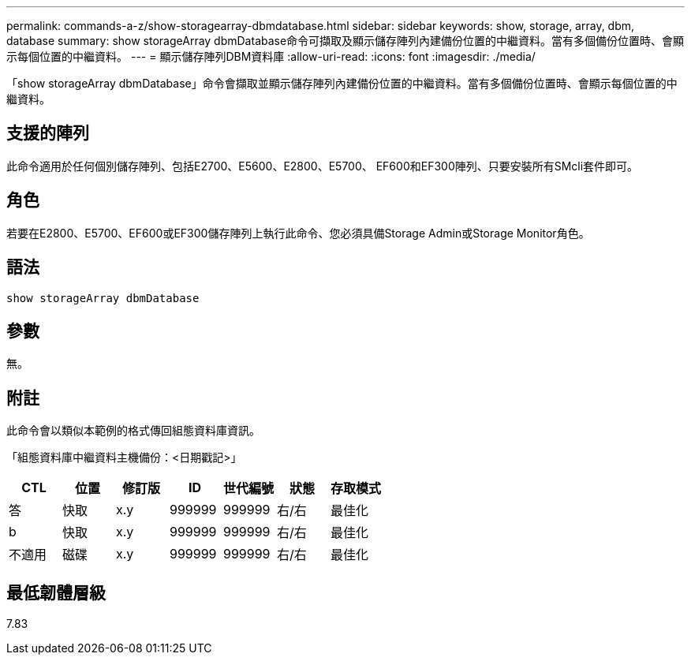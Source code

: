 ---
permalink: commands-a-z/show-storagearray-dbmdatabase.html 
sidebar: sidebar 
keywords: show, storage, array, dbm, database 
summary: show storageArray dbmDatabase命令可擷取及顯示儲存陣列內建備份位置的中繼資料。當有多個備份位置時、會顯示每個位置的中繼資料。 
---
= 顯示儲存陣列DBM資料庫
:allow-uri-read: 
:icons: font
:imagesdir: ./media/


[role="lead"]
「show storageArray dbmDatabase」命令會擷取並顯示儲存陣列內建備份位置的中繼資料。當有多個備份位置時、會顯示每個位置的中繼資料。



== 支援的陣列

此命令適用於任何個別儲存陣列、包括E2700、E5600、E2800、E5700、 EF600和EF300陣列、只要安裝所有SMcli套件即可。



== 角色

若要在E2800、E5700、EF600或EF300儲存陣列上執行此命令、您必須具備Storage Admin或Storage Monitor角色。



== 語法

[listing]
----
show storageArray dbmDatabase
----


== 參數

無。



== 附註

此命令會以類似本範例的格式傳回組態資料庫資訊。

「組態資料庫中繼資料主機備份：<日期戳記>」

[cols="7*"]
|===
| CTL | 位置 | 修訂版 | ID | 世代編號 | 狀態 | 存取模式 


 a| 
答
 a| 
快取
 a| 
x.y
 a| 
999999
 a| 
999999
 a| 
右/右
 a| 
最佳化



 a| 
b
 a| 
快取
 a| 
x.y
 a| 
999999
 a| 
999999
 a| 
右/右
 a| 
最佳化



 a| 
不適用
 a| 
磁碟
 a| 
x.y
 a| 
999999
 a| 
999999
 a| 
右/右
 a| 
最佳化

|===


== 最低韌體層級

7.83
